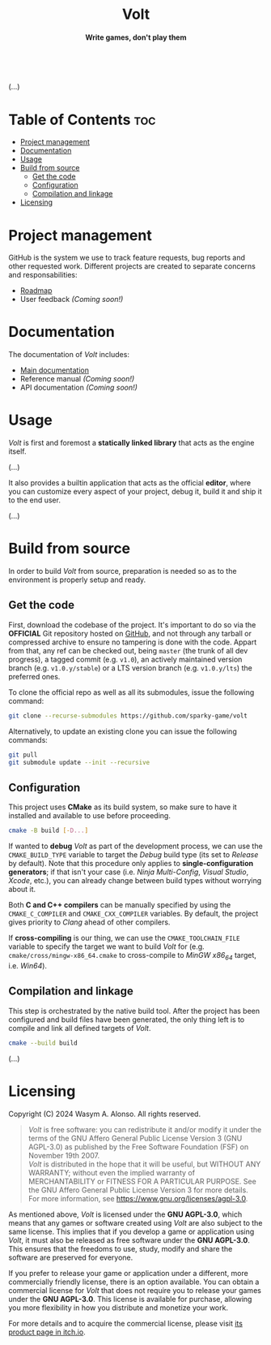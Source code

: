 #+AUTHOR: Wasym A. Alonso

# Logo & Title
#+begin_html
<h1 align="center">
<img src="assets/logo.png" alt="Volt Logo">
<br/>
Volt
</h1>
#+end_html

# Subtitle
#+begin_html
<h4 align="center">
Write games, don't play them
</h4>
#+end_html

# Repository marketing badges
#+begin_html
<p align="center">
<a href="https://iwas-coder.itch.io/volt">
<img src="https://static.itch.io/images/badge-color.svg" alt="itch.io" height=41>
</a>
<br/>
<a href="https://www.buymeacoffee.com/iwas.coder">
<img src="https://cdn.buymeacoffee.com/buttons/default-yellow.png" alt="Buy Me A Coffee" height=41>
</a>
</p>
#+end_html

# Repository info badges
#+begin_html
<p align="center">
<img src="https://img.shields.io/github/license/sparky-game/volt?color=blue" alt="License">
<img src="https://img.shields.io/badge/C++-20-blue" alt="C++ Standard">
<img src="https://img.shields.io/github/repo-size/sparky-game/volt?color=blue" alt="Size">
<img src="https://img.shields.io/github/v/tag/sparky-game/volt?color=blue" alt="Release">
<img src="https://cla-assistant.io/readme/badge/sparky-game/volt" alt="CLAs signed">
<img src="https://img.shields.io/badge/speed-%F0%9F%94%A5blazing-blue" alt="Blazing Speed">
<br/>
<img src="https://www.bestpractices.dev/projects/9364/badge" alt="OpenSSF Best Practices">
<img src="https://api.scorecard.dev/projects/github.com/sparky-game/volt/badge" alt="OpenSSF Scorecard">
</p>
#+end_html

# Repository CI badges
#+begin_html
<p align="center">
<img src="https://github.com/sparky-game/volt/actions/workflows/ci.yaml/badge.svg" alt="CI">
<img src="https://github.com/sparky-game/volt/actions/workflows/security-analysis.yaml/badge.svg" alt="Security Analysis">
</p>
#+end_html

(...)

* Table of Contents :toc:
- [[#project-management][Project management]]
- [[#documentation][Documentation]]
- [[#usage][Usage]]
- [[#build-from-source][Build from source]]
  - [[#get-the-code][Get the code]]
  - [[#configuration][Configuration]]
  - [[#compilation-and-linkage][Compilation and linkage]]
- [[#licensing][Licensing]]

* Project management

GitHub is the system we use to track feature requests, bug reports and other requested work. Different projects are created to separate concerns and responsabilities:

- [[https://github.com/orgs/sparky-game/projects/2][Roadmap]]
- User feedback /(Coming soon!)/

* Documentation

The documentation of /Volt/ includes:

- [[https://github.com/sparky-game/volt/wiki][Main documentation]]
- Reference manual /(Coming soon!)/
- API documentation /(Coming soon!)/

* Usage

/Volt/ is first and foremost a *statically linked library* that acts as the engine itself.

(...)

It also provides a builtin application that acts as the official *editor*, where you can customize every aspect of your project, debug it, build it and ship it to the end user.

(...)

* Build from source

In order to build /Volt/ from source, preparation is needed so as to the environment is properly setup and ready.

** Get the code

First, download the codebase of the project. It's important to do so via the *OFFICIAL* Git repository hosted on [[https://github.com/sparky-game/volt][GitHub]], and not through any tarball or compressed archive to ensure no tampering is done with the code. Appart from that, any ref can be checked out, being ~master~ (the trunk of all dev progress), a tagged commit (e.g. ~v1.0~), an actively maintained version branch (e.g. ~v1.0.y/stable~) or a LTS version branch (e.g. ~v1.0.y/lts~) the preferred ones.

To clone the official repo as well as all its submodules, issue the following command:

#+begin_src sh
git clone --recurse-submodules https://github.com/sparky-game/volt
#+end_src

Alternatively, to update an existing clone you can issue the following commands:

#+begin_src sh
git pull
git submodule update --init --recursive
#+end_src

** Configuration

This project uses *CMake* as its build system, so make sure to have it installed and available to use before proceeding.

#+begin_src sh
cmake -B build [-D...]
#+end_src

If wanted to *debug* /Volt/ as part of the development process, we can use the ~CMAKE_BUILD_TYPE~ variable to target the /Debug/ build type (its set to /Release/ by default). Note that this procedure only applies to *single-configuration generators*; if that isn't your case (i.e. /Ninja Multi-Config/, /Visual Studio/, /Xcode/, etc.), you can already change between build types without worrying about it.

Both *C and C++ compilers* can be manually specified by using the ~CMAKE_C_COMPILER~ and ~CMAKE_CXX_COMPILER~ variables. By default, the project gives priority to /Clang/ ahead of other compilers.

If *cross-compiling* is our thing, we can use the ~CMAKE_TOOLCHAIN_FILE~ variable to specify the target we want to build /Volt/ for (e.g. ~cmake/cross/mingw-x86_64.cmake~ to cross-compile to /MinGW x86_64/ target, i.e. /Win64/).

** Compilation and linkage

This step is orchestrated by the native build tool. After the project has been configured and build files have been generated, the only thing left is to compile and link all defined targets of /Volt/.

#+begin_src sh
cmake --build build
#+end_src

(...)

* Licensing

Copyright (C) 2024 Wasym A. Alonso. All rights reserved.

#+begin_quote
/Volt/ is free software: you can redistribute it and/or modify it under the terms of the GNU Affero General Public License Version 3 (GNU AGPL-3.0) as published by the Free Software Foundation (FSF) on November 19th 2007. @@html:<br>@@
/Volt/ is distributed in the hope that it will be useful, but WITHOUT ANY WARRANTY; without even the implied warranty of MERCHANTABILITY or FITNESS FOR A PARTICULAR PURPOSE. See the GNU Affero General Public License Version 3 for more details. @@html:<br>@@
For more information, see <https://www.gnu.org/licenses/agpl-3.0>.
#+end_quote

As mentioned above, /Volt/ is licensed under the *GNU AGPL-3.0*, which means that any games or software created using /Volt/ are also subject to the same license. This implies that if you develop a game or application using /Volt/, it must also be released as free software under the *GNU AGPL-3.0*. This ensures that the freedoms to use, study, modify and share the software are preserved for everyone.

If you prefer to release your game or application under a different, more commercially friendly license, there is an option available. You can obtain a commercial license for /Volt/ that does not require you to release your games under the *GNU AGPL-3.0*. This license is available for purchase, allowing you more flexibility in how you distribute and monetize your work.

For more details and to acquire the commercial license, please visit [[https://iwas-coder.itch.io/volt][its product page in itch.io]].
